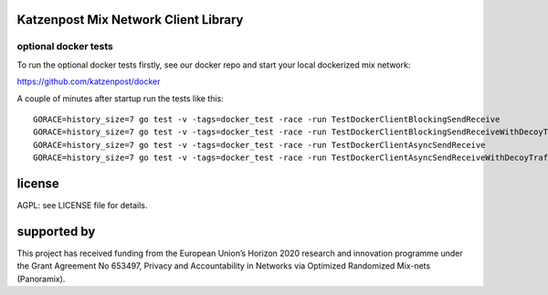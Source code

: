 

.. image:: https://travis-ci.org/katzenpost/client.svg?branch=master
  :target: https://travis-ci.org/katzenpost/client

.. image:: https://godoc.org/github.com/katzenpost/client?status.svg
  :target: https://godoc.org/github.com/katzenpost/client


Katzenpost Mix Network Client Library
=====================================


optional docker tests
---------------------

To run the optional docker tests firstly, see our docker repo
and start your local dockerized mix network:

https://github.com/katzenpost/docker

A couple of minutes after startup run the tests like this:
::

   GORACE=history_size=7 go test -v -tags=docker_test -race -run TestDockerClientBlockingSendReceive
   GORACE=history_size=7 go test -v -tags=docker_test -race -run TestDockerClientBlockingSendReceiveWithDecoyTraffic
   GORACE=history_size=7 go test -v -tags=docker_test -race -run TestDockerClientAsyncSendReceive
   GORACE=history_size=7 go test -v -tags=docker_test -race -run TestDockerClientAsyncSendReceiveWithDecoyTraffic


license
=======

AGPL: see LICENSE file for details.


supported by
============

.. image:: https://katzenpost.mixnetworks.org/_static/images/eu-flag-tiny.jpg

This project has received funding from the European Union’s Horizon 2020
research and innovation programme under the Grant Agreement No 653497, Privacy
and Accountability in Networks via Optimized Randomized Mix-nets (Panoramix).

